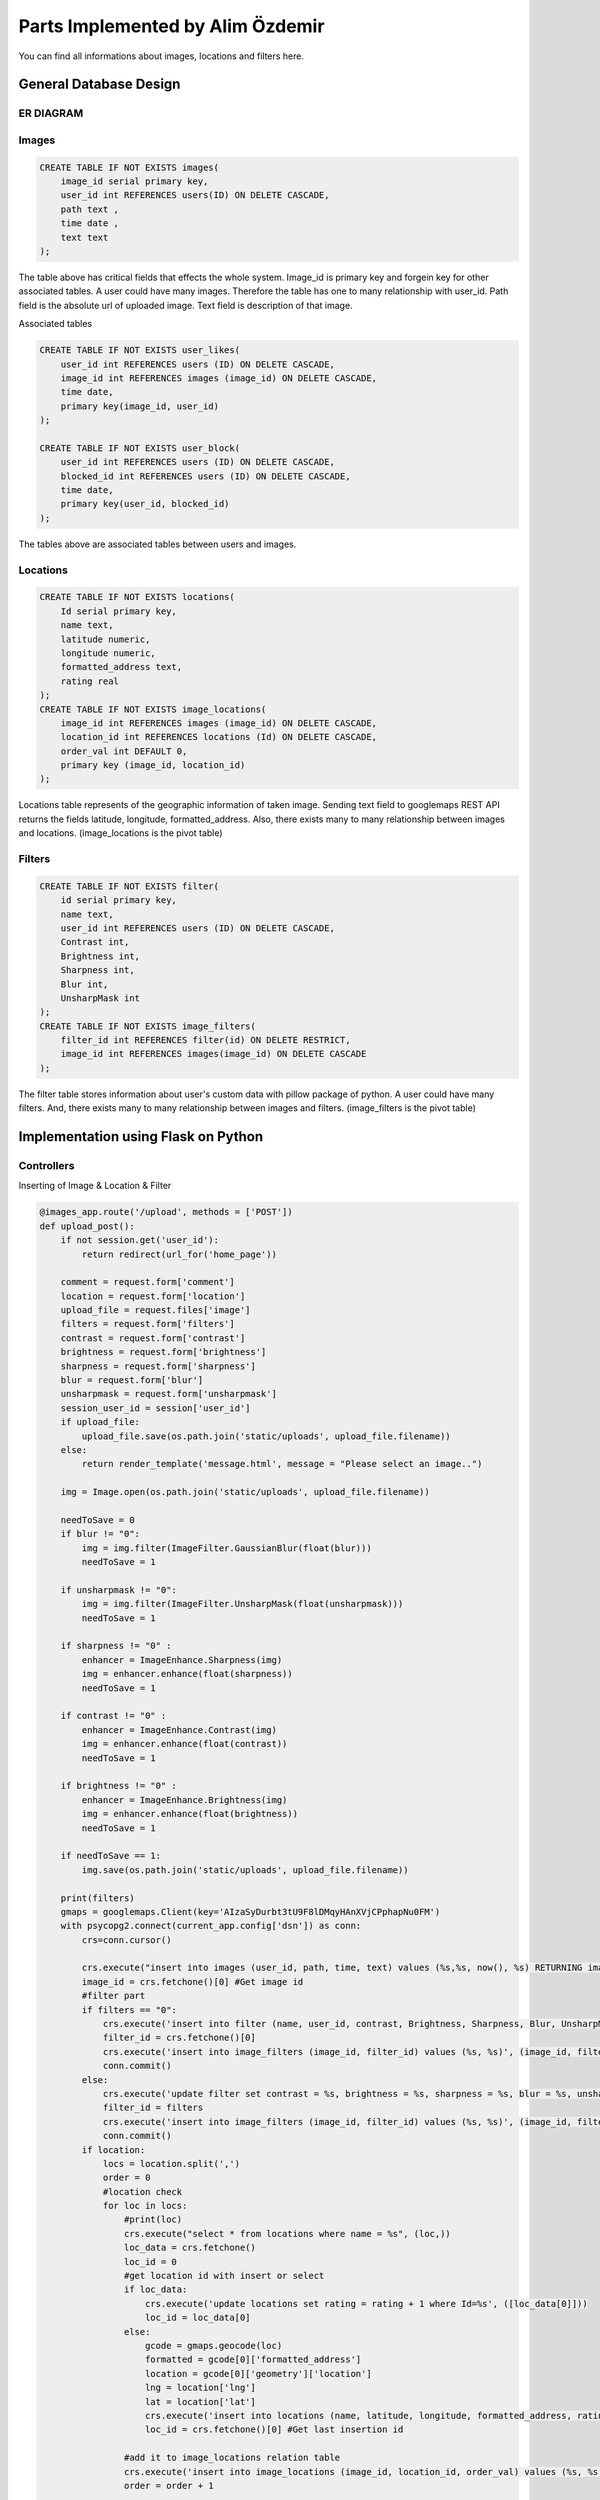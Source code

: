 .. raw:: html

	<style> .danger{color:red} </style>

Parts Implemented by Alim Özdemir
=================================

You can find all informations about images, locations and filters here.

General Database Design
-----------------------

ER DIAGRAM
^^^^^^^^^^^^^^^
.. figure:: member3er.png


Images
^^^^^^

.. code-block:: sql

    CREATE TABLE IF NOT EXISTS images(
        image_id serial primary key,
        user_id int REFERENCES users(ID) ON DELETE CASCADE,
        path text ,
        time date ,
        text text
    );

The table above has critical fields that effects the whole system. Image_id is primary key and forgein key for other associated tables. A user could have many images. Therefore the table has one to many relationship with user_id.
Path field is the absolute url of uploaded image. Text field is description of that image.

Associated tables

.. code-block:: sql

    CREATE TABLE IF NOT EXISTS user_likes(
        user_id int REFERENCES users (ID) ON DELETE CASCADE,
        image_id int REFERENCES images (image_id) ON DELETE CASCADE,
        time date,
        primary key(image_id, user_id)
    );

    CREATE TABLE IF NOT EXISTS user_block(
        user_id int REFERENCES users (ID) ON DELETE CASCADE,
        blocked_id int REFERENCES users (ID) ON DELETE CASCADE,
        time date,
        primary key(user_id, blocked_id)
    );

The tables above are associated tables between users and images. 

Locations
^^^^^^^^^

.. code-block:: sql

    CREATE TABLE IF NOT EXISTS locations(
        Id serial primary key,
        name text,
        latitude numeric,
        longitude numeric,
        formatted_address text,
        rating real
    );
    CREATE TABLE IF NOT EXISTS image_locations(
        image_id int REFERENCES images (image_id) ON DELETE CASCADE,
        location_id int REFERENCES locations (Id) ON DELETE CASCADE,
        order_val int DEFAULT 0,
        primary key (image_id, location_id)
    );

Locations table represents of the geographic information of taken image. Sending text field to googlemaps REST API returns the fields latitude, longitude, formatted_address. 
Also, there exists many to many relationship between images and locations. (image_locations is the pivot table)

Filters
^^^^^^^

.. code-block:: sql

    CREATE TABLE IF NOT EXISTS filter(
        id serial primary key,
        name text,
        user_id int REFERENCES users (ID) ON DELETE CASCADE,
        Contrast int,
        Brightness int,
        Sharpness int,
        Blur int,
        UnsharpMask int
    );
    CREATE TABLE IF NOT EXISTS image_filters(
        filter_id int REFERENCES filter(id) ON DELETE RESTRICT,
        image_id int REFERENCES images(image_id) ON DELETE CASCADE
    );

The filter table stores information about user's custom data with pillow package of python.
A user could have many filters. And, there exists many to many relationship between images and filters. (image_filters is the pivot table)


Implementation using Flask on Python
------------------------------------

Controllers
^^^^^^^^^^^^^^^

Inserting of Image & Location & Filter

.. code-block:: python

    @images_app.route('/upload', methods = ['POST'])
    def upload_post():
        if not session.get('user_id'):
            return redirect(url_for('home_page'))

        comment = request.form['comment']
        location = request.form['location']
        upload_file = request.files['image']
        filters = request.form['filters']
        contrast = request.form['contrast']
        brightness = request.form['brightness']
        sharpness = request.form['sharpness']
        blur = request.form['blur']
        unsharpmask = request.form['unsharpmask']
        session_user_id = session['user_id']
        if upload_file:
            upload_file.save(os.path.join('static/uploads', upload_file.filename))
        else:
            return render_template('message.html', message = "Please select an image..")

        img = Image.open(os.path.join('static/uploads', upload_file.filename))
        
        needToSave = 0
        if blur != "0":
            img = img.filter(ImageFilter.GaussianBlur(float(blur)))
            needToSave = 1
        
        if unsharpmask != "0":
            img = img.filter(ImageFilter.UnsharpMask(float(unsharpmask)))
            needToSave = 1
        
        if sharpness != "0" :
            enhancer = ImageEnhance.Sharpness(img)
            img = enhancer.enhance(float(sharpness))
            needToSave = 1

        if contrast != "0" :
            enhancer = ImageEnhance.Contrast(img)
            img = enhancer.enhance(float(contrast))
            needToSave = 1

        if brightness != "0" :
            enhancer = ImageEnhance.Brightness(img)
            img = enhancer.enhance(float(brightness))
            needToSave = 1

        if needToSave == 1:
            img.save(os.path.join('static/uploads', upload_file.filename))

        print(filters)
        gmaps = googlemaps.Client(key='AIzaSyDurbt3tU9F8lDMqyHAnXVjCPphapNu0FM')
        with psycopg2.connect(current_app.config['dsn']) as conn:
            crs=conn.cursor()

            crs.execute("insert into images (user_id, path, time, text) values (%s,%s, now(), %s) RETURNING image_id", (session_user_id, upload_file.filename, comment))
            image_id = crs.fetchone()[0] #Get image id
            #filter part
            if filters == "0":
                crs.execute('insert into filter (name, user_id, contrast, Brightness, Sharpness, Blur, UnsharpMask) values (%s, %s, %s, %s, %s, %s, %s) RETURNING id',  ("Saved Settings", session_user_id,contrast, brightness, sharpness, blur, unsharpmask))
                filter_id = crs.fetchone()[0]
                crs.execute('insert into image_filters (image_id, filter_id) values (%s, %s)', (image_id, filter_id))
                conn.commit()
            else:
                crs.execute('update filter set contrast = %s, brightness = %s, sharpness = %s, blur = %s, unsharpmask = %s where id = %s and user_id = %s', (contrast, brightness, sharpness, blur, unsharpmask, filters, session_user_id))
                filter_id = filters
                crs.execute('insert into image_filters (image_id, filter_id) values (%s, %s)', (image_id, filter_id))
                conn.commit()
            if location:
                locs = location.split(',')
                order = 0
                #location check
                for loc in locs:
                    #print(loc)
                    crs.execute("select * from locations where name = %s", (loc,))
                    loc_data = crs.fetchone()
                    loc_id = 0
                    #get location id with insert or select
                    if loc_data:
                        crs.execute('update locations set rating = rating + 1 where Id=%s', ([loc_data[0]]))
                        loc_id = loc_data[0]
                    else:
                        gcode = gmaps.geocode(loc)
                        formatted = gcode[0]['formatted_address']
                        location = gcode[0]['geometry']['location']
                        lng = location['lng']
                        lat = location['lat']
                        crs.execute('insert into locations (name, latitude, longitude, formatted_address, rating) values (%s, %s, %s, %s, %s) RETURNING Id', (loc, lat, lng, formatted, 1))
                        loc_id = crs.fetchone()[0] #Get last insertion id
                        
                    #add it to image_locations relation table
                    crs.execute('insert into image_locations (image_id, location_id, order_val) values (%s, %s, %s)', (image_id, loc_id, order))
                    order = order + 1
                
            #notification insertion will use the logged user's information after the respective functionality is added - Halit
            crs.execute("select photo_path, username from users where Id !=%s",(session['user_id'],))
            data = crs.fetchone()
            crs.execute("insert into notifications(user_id, notifier_id, notifier_name, icon, details, read_status, follow_status) values (%s, %s, %s, %s, %s, %s, %s)", (session['user_id'], session['user_id'], data[1] ,data[0], comment , 'FALSE', 'TRUE'))
            data = conn.commit()

        return render_template('message.html', message = "Uploaded..")


This action is responsible for

1. processing the image using `pillow`,
        
    a. using user's existing filters
    b. creating new filter data 
    
2. getting geographic data from googlemaps REST API,
3. uploading the image,
4. storing its data to the database
5. notifying the user/users about the image

The user selects the image that should be filtered and uploaded to system along with the informations such as description about the image, location of the image,
desired filter informations for `pillow` library to process, and then uploads the image.
The action checks about if user is logged in, and if the file input isn't empty. Applies image processing via `pillow` library using submitted filter data. Gets geographic data sending a query to googlemaps API via location input.

.. code-block:: python

    @images_app.route('/image_delete/<id>')
    def image_delete(id):
        #id = request.args.get('id')
        with psycopg2.connect(current_app.config['dsn']) as conn:           
            crs=conn.cursor()
            crs.execute("delete from images where image_id = %s", (id))
            data = conn.commit()
        
        return render_template('message.html', message = "Image deleted..")

This action deletes the image and its associated relations that are cascade.

.. code-block:: python

    @images_app.route('/image_update', methods = ['POST'])
    def image_update():
        #inline editable plugin gives pk and value
        id = request.form['pk']
        newText = request.form['value']
        data = ""
        with psycopg2.connect(current_app.config['dsn']) as conn:           
            crs=conn.cursor()
            crs.execute("update images set text=%s where image_id = %s", (newText, id))
            data = conn.commit()
            return jsonify(data)

        return jsonify(0)

This JSON action updates the text field of the image.

.. code-block:: python

    @images_app.route('/image_like', methods = ['POST'])
    def image_like():
        if not session.get('user_id'):
            return redirect(url_for('home_page'))

        id = request.form['id']
        user_id = session['user_id']

        with psycopg2.connect(current_app.config['dsn']) as conn:           
            crs=conn.cursor()
            crs.execute("select * from user_likes where user_id = %s and image_id = %s", (user_id, id))
            exist = crs.fetchone()
            if exist:
                return jsonify(-1) #already liked.
            else:
                crs.execute("insert into user_likes (user_id, image_id, time) values (%s, %s, now())", (user_id, id))
                data = conn.commit()
        return jsonify(1)

This JSON action inserts a user like to the user_like table.

.. code-block:: python

    @images_app.route('/image_unlike', methods = ['POST'])
    def image_unlike():
        if not session.get('user_id'):
            return redirect(url_for('home_page'))
        id = request.form['id']    
        user_id = session['user_id'] 

        with psycopg2.connect(current_app.config['dsn']) as conn:           
            crs=conn.cursor()
            crs.execute("select * from user_likes where user_id = %s and image_id = %s", (user_id, id))
            exist = crs.fetchone()
            if exist:
                crs.execute("delete from user_likes where user_id = %s and image_id = %s", (user_id, id))
                data = conn.commit()
            else:
                return jsonify(-1)
        return jsonify(1)

This JSON action deletes a user like from the user_like table.

.. code-block:: python

    @images_app.route('/update_delete_loc_save', methods = ['POST'])
    def update_delete_loc_save():
        id = request.form['id']
        locs = request.form['locs']
        locations = locs.split(',')
        
        gmaps = googlemaps.Client(key='AIzaSyDurbt3tU9F8lDMqyHAnXVjCPphapNu0FM')
        #collect updated or inserted ids
        collect = []

        with psycopg2.connect(current_app.config['dsn']) as conn:           
            crs=conn.cursor()
            for loc in locations:
                crs.execute("select * from locations where name = %s", (loc,))
                loc_data = crs.fetchone()
                if loc_data:
                    crs.execute('update locations set rating = rating + 1 where Id = %s', ([loc_data[0]]))
                    collect.append(loc_data[0])
                else:
                    gcode = gmaps.geocode(loc)
                    formatted = gcode[0]['formatted_address']
                    location = gcode[0]['geometry']['location']
                    lng = location['lng']
                    lat = location['lat']
                    crs.execute('insert into locations (name, latitude, longitude, formatted_address, rating) values (%s, %s, %s, %s, %s) RETURNING Id', (loc, lat, lng, formatted, 1))
                    loc_id = crs.fetchone()[0] #Get last insertion id
                    collect.append(loc_id)

            crs.execute('select location_id from image_locations where image_id = %s', (id))
            currentLocs = crs.fetchall()
            
            #tuple array to int array
            currentLocsInt = []
            for cur in currentLocs:
                currentLocsInt.append(cur[0])

            finded = []
            for cur in collect:
                if cur not in currentLocsInt:
                    crs.execute('insert into image_locations (image_id, location_id) values (%s, %s)', (id, cur))
                    finded.append(cur)
            #Delete from database that not match
            for cur in currentLocsInt:
                if cur not in collect:
                    crs.execute('delete from image_locations where image_id = %s and location_id = %s', (id, cur))
            
            #get all locations and update order
            crs.execute('select location_id from image_locations where image_id = %s', (id))
            updateLocs = crs.fetchall()
            order = 0
            for u in updateLocs:
                crs.execute('update image_locations set order_val = %s where image_id = %s', (order, id))
                order = order + 1
            conn.commit()
        return render_template('message.html', message = "Locations updated..")

This action contains all operations ( such as updating, inserting, deleting ) about the location using `tagsinput` library.

.. code-block:: python

    @images_app.route("/locations")
    def locations():
        if not session.get('user_id'):
            return redirect(url_for('home_page'))
        with psycopg2.connect(current_app.config['dsn']) as conn:           
            crs=conn.cursor()
            crs.execute('select * from locations order by rating desc')
            data = crs.fetchall()
        return render_template('locations.html', list = data)

This action lists all locations that persisted on the database.

.. code-block:: python

    @images_app.route('/remove_location/<id>')
    def remove_location(id):

        with psycopg2.connect(current_app.config['dsn']) as conn:           
            crs=conn.cursor()
            crs.execute('delete from locations where Id = %s', (id))
            conn.commit()

        return render_template('message.html', message = "Location has been removed from database")

This action deletes given location with all of its associated data from the database.

.. code-block:: python

    @images_app.route('/location/<name>')
    def location(name):
        with psycopg2.connect(current_app.config['dsn']) as conn:           
            crs=conn.cursor()
            crs.execute('select * from locations where name = %s', (name,))
            data = crs.fetchone()
            if data:
                crs.execute('select count(*) from image_locations where location_id = %s', ([data[0]]))
                count = crs.fetchone()[0]
            else:
                return render_template('message.html', message="No location with '{}' name".format(name))
        return render_template('location.html', data = data, count = count)

This action used to show detailed view of the given location.

.. code-block:: python

    @filters_app.route('/filter/index')
    def index():
        if not session.get('user_id'):
            return redirect(url_for('home_page'))

        session_user_id = session['user_id']

        with psycopg2.connect(current_app.config['dsn']) as conn:           
            crs = conn.cursor()
            crs.execute("select id,name from filter where user_id = %s", (session_user_id,))
            data = crs.fetchall()

        return render_template('filter_index.html', list = data)

This action lists the saved filters of logged in user.

.. code-block:: python

    @filters_app.route('/filter/fetch', methods = ['POST'])
    def fetch():
        if not session.get('user_id'):
            return redirect(url_for('home_page'))

        id = request.form['id']
        session_user_id = session['user_id']

        with psycopg2.connect(current_app.config['dsn']) as conn:           
            crs = conn.cursor()
            crs.execute("select * from filter where user_id = %s and id = %s", (session_user_id,id))
            data = crs.fetchone()

        return jsonify(data)

This JSON action gets a single existing filter.

.. code-block:: python

    @filters_app.route('/filter/delete', methods = ['POST'])
    def delete():
        if not session.get('user_id'):
            return redirect(url_for('home_page'))

        id = request.form['id']
        session_user_id = session['user_id']
        if id == "1":
            return redirect(url_for('home_page'))

        with psycopg2.connect(current_app.config['dsn']) as conn:           
            crs = conn.cursor()
            crs.execute("select * from filter where user_id = %s and id = %s", (session_user_id,id))
            data = crs.fetchone()
            if data:
                crs.execute("delete from filter where user_id = %s and id = %s", (session_user_id, id))
                conn.commit()
            else:
                return render_template('message.html', message = "No record has found.")

        return render_template('message.html', message = "filter deleted")

This action deletes the saved filter from the database.

.. code-block:: python

    @filters_app.route('/filter/update', methods = ['POST'])
    def update():
        if not session.get('user_id'):
            return jsonify(None)

        id = request.form['id']
        
        contrast = request.form['contrast']
        brightness = request.form['brightness']
        sharpness = request.form['sharpness']
        blur = request.form['blur']
        unsharpmask = request.form['unsharpmask']

        session_user_id = session['user_id']

        with psycopg2.connect(current_app.config['dsn']) as conn:           
            crs = conn.cursor()
            crs.execute("select * from filter where user_id = %s and id = %s", (session_user_id,id))
            data = crs.fetchone()
            #update
            if data:
                crs.execute('update filter set contrast = %s, brightness = %s, sharpness = %s, blur = %s, unsharpmask = %s where id = %s and user_id = %s', (contrast, brightness, sharpness, blur, unsharpmask, id, session_user_id))
                conn.commit()
                
        return jsonify(True)

This JSON action updates the existing filter data.

Views
^^^^^

**Images Views**

        /templates/home.html

        /templates/upload.html

**Location Views**

        /templates/upload.html

        /templates/locations.html

        /templates/location.html

        /templates/update_loc.html

**Filter Views**

        /templates/upload.html

        /templates/filter_index.html
